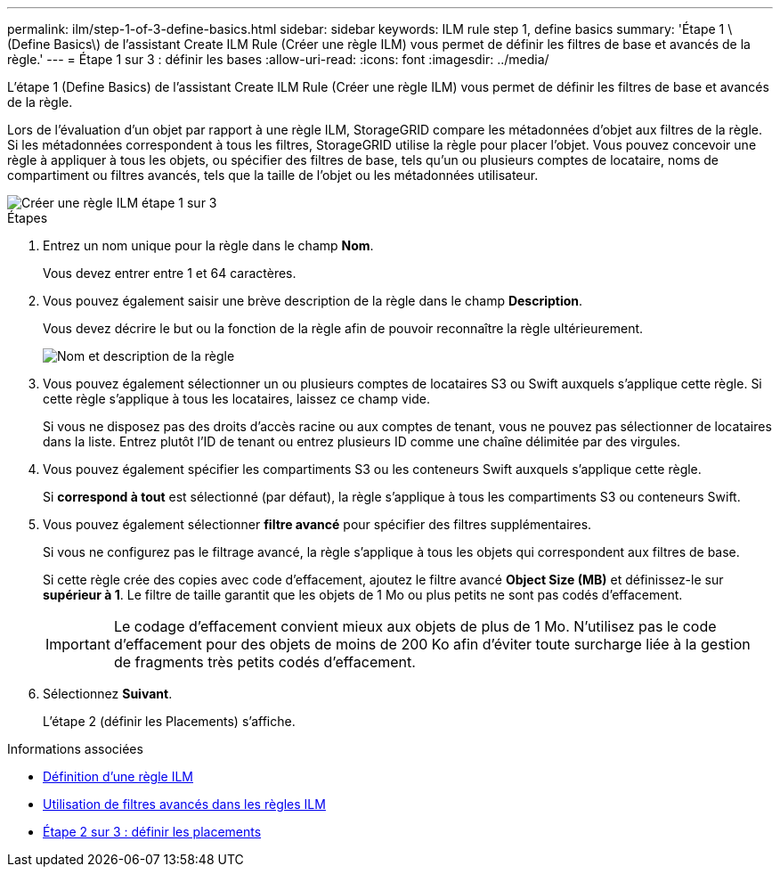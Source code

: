 ---
permalink: ilm/step-1-of-3-define-basics.html 
sidebar: sidebar 
keywords: ILM rule step 1, define basics 
summary: 'Étape 1 \(Define Basics\) de l’assistant Create ILM Rule (Créer une règle ILM) vous permet de définir les filtres de base et avancés de la règle.' 
---
= Étape 1 sur 3 : définir les bases
:allow-uri-read: 
:icons: font
:imagesdir: ../media/


[role="lead"]
L'étape 1 (Define Basics) de l'assistant Create ILM Rule (Créer une règle ILM) vous permet de définir les filtres de base et avancés de la règle.

Lors de l'évaluation d'un objet par rapport à une règle ILM, StorageGRID compare les métadonnées d'objet aux filtres de la règle. Si les métadonnées correspondent à tous les filtres, StorageGRID utilise la règle pour placer l'objet. Vous pouvez concevoir une règle à appliquer à tous les objets, ou spécifier des filtres de base, tels qu'un ou plusieurs comptes de locataire, noms de compartiment ou filtres avancés, tels que la taille de l'objet ou les métadonnées utilisateur.

image::../media/ilm_create_ilm_rule_wizard_1.png[Créer une règle ILM étape 1 sur 3]

.Étapes
. Entrez un nom unique pour la règle dans le champ *Nom*.
+
Vous devez entrer entre 1 et 64 caractères.

. Vous pouvez également saisir une brève description de la règle dans le champ *Description*.
+
Vous devez décrire le but ou la fonction de la règle afin de pouvoir reconnaître la règle ultérieurement.

+
image::../media/ilm_rule_wizard_name_description.gif[Nom et description de la règle]

. Vous pouvez également sélectionner un ou plusieurs comptes de locataires S3 ou Swift auxquels s'applique cette règle. Si cette règle s'applique à tous les locataires, laissez ce champ vide.
+
Si vous ne disposez pas des droits d'accès racine ou aux comptes de tenant, vous ne pouvez pas sélectionner de locataires dans la liste. Entrez plutôt l'ID de tenant ou entrez plusieurs ID comme une chaîne délimitée par des virgules.

. Vous pouvez également spécifier les compartiments S3 ou les conteneurs Swift auxquels s'applique cette règle.
+
Si *correspond à tout* est sélectionné (par défaut), la règle s'applique à tous les compartiments S3 ou conteneurs Swift.

. Vous pouvez également sélectionner *filtre avancé* pour spécifier des filtres supplémentaires.
+
Si vous ne configurez pas le filtrage avancé, la règle s'applique à tous les objets qui correspondent aux filtres de base.

+
Si cette règle crée des copies avec code d'effacement, ajoutez le filtre avancé *Object Size (MB)* et définissez-le sur *supérieur à 1*. Le filtre de taille garantit que les objets de 1 Mo ou plus petits ne sont pas codés d'effacement.

+

IMPORTANT: Le codage d'effacement convient mieux aux objets de plus de 1 Mo. N'utilisez pas le code d'effacement pour des objets de moins de 200 Ko afin d'éviter toute surcharge liée à la gestion de fragments très petits codés d'effacement.

. Sélectionnez *Suivant*.
+
L'étape 2 (définir les Placements) s'affiche.



.Informations associées
* xref:what-ilm-rule-is.adoc[Définition d'une règle ILM]
* xref:using-advanced-filters-in-ilm-rules.adoc[Utilisation de filtres avancés dans les règles ILM]
* xref:step-2-of-3-define-placements.adoc[Étape 2 sur 3 : définir les placements]

